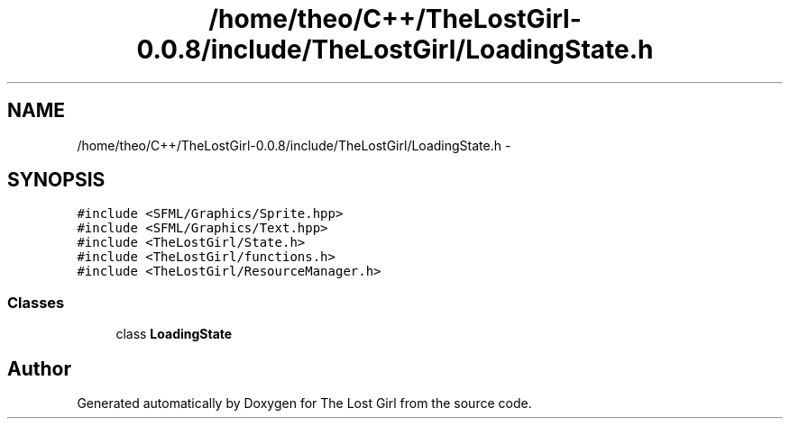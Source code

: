 .TH "/home/theo/C++/TheLostGirl-0.0.8/include/TheLostGirl/LoadingState.h" 3 "Wed Oct 8 2014" "Version 0.0.8 prealpha" "The Lost Girl" \" -*- nroff -*-
.ad l
.nh
.SH NAME
/home/theo/C++/TheLostGirl-0.0.8/include/TheLostGirl/LoadingState.h \- 
.SH SYNOPSIS
.br
.PP
\fC#include <SFML/Graphics/Sprite\&.hpp>\fP
.br
\fC#include <SFML/Graphics/Text\&.hpp>\fP
.br
\fC#include <TheLostGirl/State\&.h>\fP
.br
\fC#include <TheLostGirl/functions\&.h>\fP
.br
\fC#include <TheLostGirl/ResourceManager\&.h>\fP
.br

.SS "Classes"

.in +1c
.ti -1c
.RI "class \fBLoadingState\fP"
.br
.in -1c
.SH "Author"
.PP 
Generated automatically by Doxygen for The Lost Girl from the source code\&.
